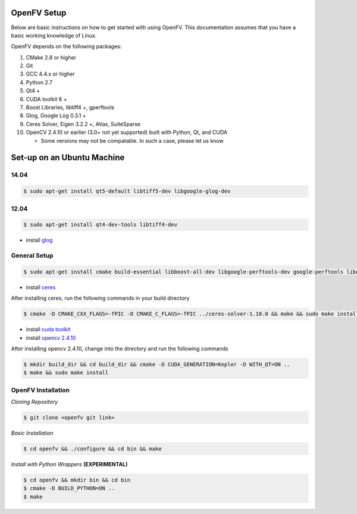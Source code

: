 OpenFV Setup
============

Below are basic instructions on how to get started with using
OpenFV. This documentation assumes that you have a basic working knowledge
of Linux.

OpenFV depends on the following packages:

#. CMake 2.8 or higher
#. Git
#. GCC 4.4.x or higher
#. Python 2.7
#. Qt4 +
#. CUDA toolkit 6 +
#. Boost Libraries, libtiff4 +, gperftools
#. Glog, Google Log 0.3.1 +
#. Ceres Solver, Eigen 3.2.2 +, Atlas, SuiteSparse
#. OpenCV 2.4.10 or earlier (3.0+ not yet supported) built with Python, Qt, and CUDA

   * Some versions may not be compatable. In such a case, please let us know



Set-up on an Ubuntu Machine
===========================

14.04
^^^^^

.. code-block:: bash

    $ sudo apt-get install qt5-default libtiff5-dev libgoogle-glog-dev
   

12.04
^^^^^

.. code-block:: bash

    $ sudo apt-get install qt4-dev-tools libtiff4-dev

* install `glog
  <https://google-glog.googlecode.com/svn/trunk/INSTALL>`_



General Setup
^^^^^^^^^^^^^
.. code-block:: bash

    $ sudo apt-get install cmake build-essential libboost-all-dev libgoogle-perftools-dev google-perftools libeigen3-dev libatlas-base-dev libsuitesparse-dev  

* install `ceres <http://ceres-solver.org/building.html>`_

After installing ceres, run the following commands in your build directory

.. code-block:: bash

    $ cmake -D CMAKE_CXX_FLAGS=-fPIC -D CMAKE_C_FLAGS=-fPIC ../ceres-solver-1.10.0 && make && sudo make install

* install `cuda toolkit <http://developer.download.nvidia.com/compute/cuda/7.5/Prod/docs/sidebar/CUDA_Quick_Start_Guide.pdf>`_

* install `opencv 2.4.10 <http://docs.opencv.org/3.0-last-rst/doc/tutorials/introduction/linux_install/linux_install.html>`_

After installing opencv 2.4.10, change into the directory and run the following commands

.. code-block:: bash

    $ mkdir build_dir && cd build_dir && cmake -D CUDA_GENERATION=Kepler -D WITH_QT=ON ..
    $ make && sudo make install


OpenFV Installation
^^^^^^^^^^^^^^^^^^^

*Cloning Repository*

.. code-block:: bash

    $ git clone <openfv git link>
    
*Basic Installation*

.. code-block:: bash

    $ cd openfv && ./configure && cd bin && make

*Install with Python Wrappers* **(EXPERIMENTAL)**

.. code-block :: bash

    $ cd openfv && mkdir bin && cd bin
    $ cmake -D BUILD_PYTHON=ON ..
    $ make
